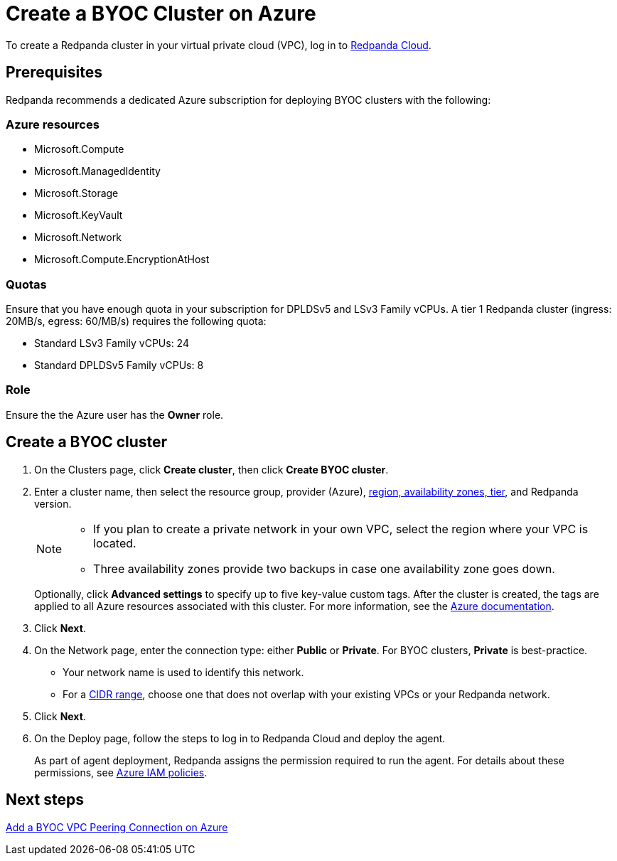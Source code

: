 = Create a BYOC Cluster on Azure
:description: Use the Redpanda Cloud UI to create a BYOC cluster on Azure.
:page-cloud: true

To create a Redpanda cluster in your virtual private cloud (VPC), log in to https://cloud.redpanda.com[Redpanda Cloud^]. 

== Prerequisites

Redpanda recommends a dedicated Azure subscription for deploying BYOC clusters with the following: 

=== Azure resources

* Microsoft.Compute
* Microsoft.ManagedIdentity
* Microsoft.Storage
* Microsoft.KeyVault
* Microsoft.Network
* Microsoft.Compute.EncryptionAtHost

=== Quotas

Ensure that you have enough quota in your subscription for DPLDSv5 and LSv3 Family vCPUs. A tier 1  Redpanda cluster (ingress: 20MB/s, egress: 60/MB/s) requires the following quota:

* Standard LSv3 Family vCPUs: 24
* Standard DPLDSv5 Family vCPUs: 8

=== Role 

Ensure the the Azure user has the *Owner* role.

== Create a BYOC cluster

. On the Clusters page, click *Create cluster*, then click *Create BYOC cluster*.
. Enter a cluster name, then select the resource group, provider (Azure), xref:deploy:deployment-option/cloud/byoc-tiers.adoc[region, availability zones, tier], and Redpanda version. 
+
[NOTE]
==== 
* If you plan to create a private network in your own VPC, select the region where your VPC is located.
* Three availability zones provide two backups in case one availability zone goes down.
====
+ 
Optionally, click *Advanced settings* to specify up to five key-value custom tags. After the cluster is created, the tags are applied to all Azure resources associated with this cluster. For more information, see the https://learn.microsoft.com/en-us/azure/azure-resource-manager/management/tag-resources[Azure documentation^].

. Click *Next*.
. On the Network page, enter the connection type: either *Public* or *Private*. For BYOC clusters, *Private* is best-practice.
** Your network name is used to identify this network.
** For a xref:./cidr-ranges.adoc[CIDR range], choose one that does not overlap with your existing VPCs or your Redpanda network.
. Click *Next*.
. On the Deploy page, follow the steps to log in to Redpanda Cloud and deploy the agent.
+
As part of agent deployment, Redpanda assigns the permission required to run the agent. For details about these permissions, see xref:./security/authorization/cloud-iam-policies-azure.adoc[Azure IAM policies].

== Next steps

xref:./vpc-peering-azure.adoc[Add a BYOC VPC Peering Connection on Azure]
